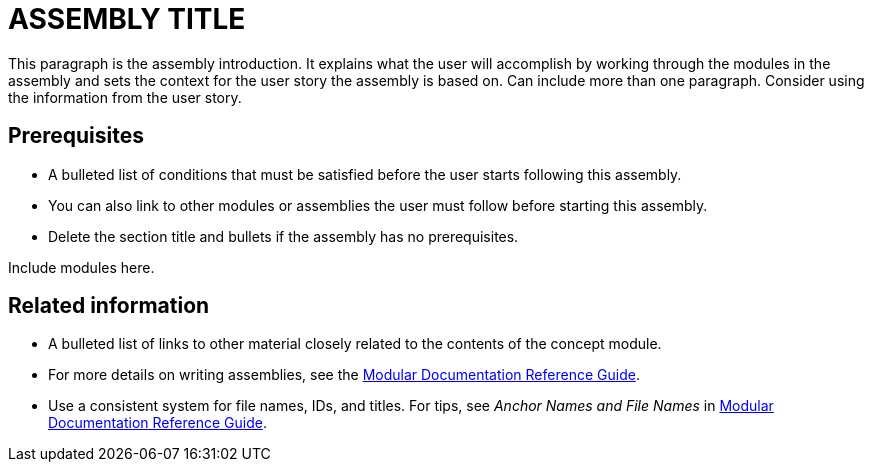 // This assembly is included in the following assemblies:
//
// <List assemblies here, each on a new line>

// This assembly can be included from other assemblies using the following
// include statement:
// include::<path>/ASSEMBLY-ID.adoc[leveloffset=+1]

// The following line is necessary to allow assemblies be included in other
// assemblies. It restores the `context` variable to its previous state.
:parent-context-of-ASSEMBLY-ID: {context}

// The file name and the ID are based on the assembly title.
// For example:
// * file name: assembly_my-assembly-a.adoc
// * ID: [id='assembly_my-assembly-a_{context}']
// * Title: = My assembly A
//
// The ID is used as an anchor for linking to the module.
// Avoid changing it after the module has been published
// to ensure existing links are not broken.
//
// In order for  the assembly to be reusable in other assemblies in a guide,
// include {context} in the ID: [id='a-collection-of-modules_{context}'].
//
// If the assembly covers a task, start the title with a verb in the gerund
// form, such as Creating or Configuring.
[id='ASSEMBLY-ID_{context}']
= ASSEMBLY TITLE

// The `context` attribute enables module reuse. Every module's ID
// includes {context}, which ensures that the module has a unique ID even if
// it is reused multiple times in a guide.
:context: ASSEMBLY-ID

// The following block is rendered only if the `internal` variable is set.
// The table shows various metadata useful when editing this file.
ifdef::internal[]
[cols="1,4"]
|===
| Included in |
LIST OF ASSEMBLIES
| User story |
USER STORY
| Jira |
JIRA LINK
| BZ |
BUGZILLA LINK
| SMEs |
SME NAMES
| SME Ack |
YES/NO
| Peer Ack |
YES/NO
|===
endif::[]

This paragraph is the assembly introduction. It explains what the user will accomplish by working through the modules in the assembly and sets the context for the user story the assembly is based on. Can include more than one paragraph. Consider using the information from the user story.

[id='prerequisites-{context}']
== Prerequisites

* A bulleted list of conditions that must be satisfied before the user starts following this assembly.
* You can also link to other modules or assemblies the user must follow before starting this assembly.
* Delete the section title and bullets if the assembly has no prerequisites.

// The following include statements pull in the module files that comprise
// the assembly. Include any combination of concept, procedure, or reference
// modules required to cover the user story. You can also include other
// assemblies.

Include modules here.

// include::modules/subsystem/proc_doing_one_procedure.adoc[leveloffset=+1]

// [leveloffset=+1] ensures that when a module starts with a level-1 heading
// (= Heading), the heading will be interpreted as a level-2 heading
// (== Heading) in the assembly.

[id='related-information-{context}']
== Related information

* A bulleted list of links to other material closely related to the contents of the concept module.
* For more details on writing assemblies, see the link:https://github.com/redhat-documentation/modular-docs#modular-documentation-reference-guide[Modular Documentation Reference Guide].
* Use a consistent system for file names, IDs, and titles. For tips, see _Anchor Names and File Names_ in link:https://github.com/redhat-documentation/modular-docs#modular-documentation-reference-guide[Modular Documentation Reference Guide].

// The following line is necessary to allow assemblies be included in other
// assemblies. It restores the `context` variable to its previous state.
:context: {parent-context-of-ASSEMBLY-ID}


